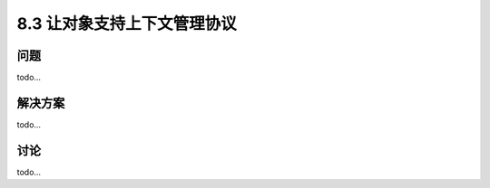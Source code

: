 ============================
8.3 让对象支持上下文管理协议
============================

----------
问题
----------
todo...

----------
解决方案
----------
todo...

----------
讨论
----------
todo...